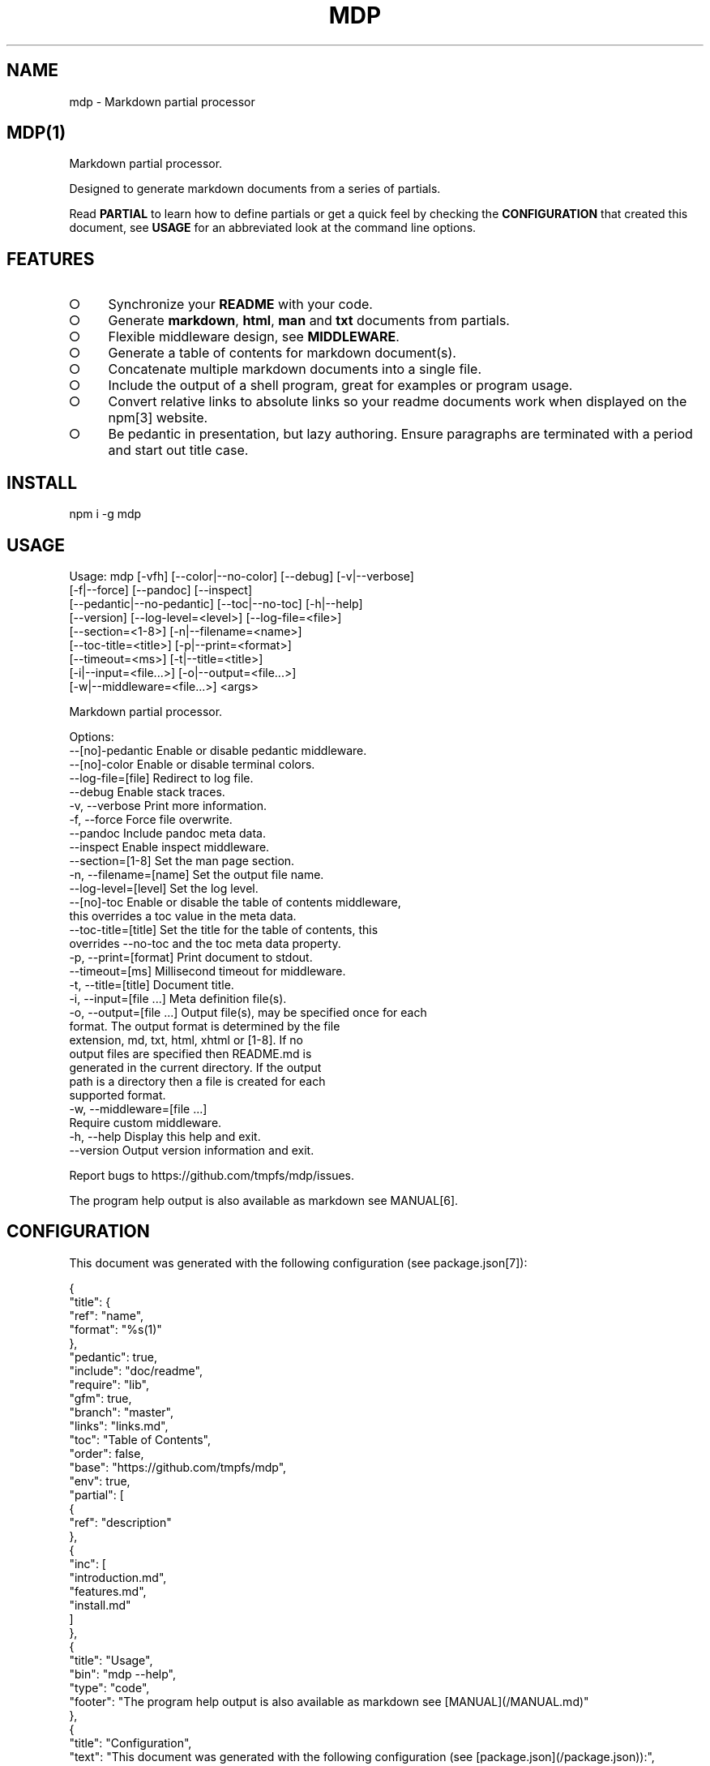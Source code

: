 .\" DO NOT MODIFY THIS FILE: Generated by [mdp(1)](https://github.com/tmpfs/mdp).
.TH "MDP" "1" "January 2016" "mdp 0.1.38" "User Commands"
.SH "NAME"
mdp \- Markdown partial processor
.SH "MDP(1)"
.PP
Markdown partial processor.
.PP
Designed to generate markdown documents from a series of partials. 
.PP
Read \fBPARTIAL\fR to learn how to define partials or get a quick feel by checking the \fBCONFIGURATION\fR that created this document, see \fBUSAGE\fR for an abbreviated look at the command line options.
.SH "FEATURES"
.BL
.IP "\[ci]" 4
Synchronize your \fBREADME\fR with your code.
.IP "\[ci]" 4
Generate \fBmarkdown\fR, \fBhtml\fR, \fBman\fR and \fBtxt\fR documents from partials.
.IP "\[ci]" 4
Flexible middleware design, see \fBMIDDLEWARE\fR.
.IP "\[ci]" 4
Generate a table of contents for markdown document(s).
.IP "\[ci]" 4
Concatenate multiple markdown documents into a single file.
.IP "\[ci]" 4
Include the output of a shell program, great for examples or program usage.
.IP "\[ci]" 4
Convert relative links to absolute links so your readme documents work when displayed on the npm[3] website.
.IP "\[ci]" 4
Be pedantic in presentation, but lazy authoring. Ensure paragraphs are terminated with a period and start out title case.
.EL
.SH "INSTALL"

  npm i \-g mdp
.SH "USAGE"

.SP
  Usage: mdp [\-vfh] [\-\-color|\-\-no\-color] [\-\-debug] [\-v|\-\-verbose]
.br
             [\-f|\-\-force] [\-\-pandoc] [\-\-inspect]
.br
             [\-\-pedantic|\-\-no\-pedantic] [\-\-toc|\-\-no\-toc] [\-h|\-\-help]
.br
             [\-\-version] [\-\-log\-level=<level>] [\-\-log\-file=<file>]
.br
             [\-\-section=<1\-8>] [\-n|\-\-filename=<name>]
.br
             [\-\-toc\-title=<title>] [\-p|\-\-print=<format>]
.br
             [\-\-timeout=<ms>] [\-t|\-\-title=<title>]
.br
             [\-i|\-\-input=<file...>] [\-o|\-\-output=<file...>]
.br
             [\-w|\-\-middleware=<file...>] <args>
.br
  
.br
  Markdown partial processor.
.br
  
.br
  Options:
.br
       \-\-[no]\-pedantic        Enable or disable pedantic middleware.
.br
       \-\-[no]\-color           Enable or disable terminal colors.
.br
       \-\-log\-file=[file]      Redirect to log file.
.br
       \-\-debug                Enable stack traces.
.br
   \-v, \-\-verbose              Print more information.
.br
   \-f, \-\-force                Force file overwrite.
.br
       \-\-pandoc               Include pandoc meta data.
.br
       \-\-inspect              Enable inspect middleware.
.br
       \-\-section=[1\-8]        Set the man page section.
.br
   \-n, \-\-filename=[name]      Set the output file name.
.br
       \-\-log\-level=[level]    Set the log level.
.br
       \-\-[no]\-toc             Enable or disable the table of contents middleware,
.br
                              this overrides a toc value in the meta data.
.br
       \-\-toc\-title=[title]    Set the title for the table of contents, this
.br
                              overrides \-\-no\-toc and the toc meta data property.
.br
   \-p, \-\-print=[format]       Print document to stdout.
.br
       \-\-timeout=[ms]         Millisecond timeout for middleware.
.br
   \-t, \-\-title=[title]        Document title.
.br
   \-i, \-\-input=[file ...]     Meta definition file(s).
.br
   \-o, \-\-output=[file ...]    Output file(s), may be specified once for each
.br
                              format. The output format is determined by the file
.br
                              extension, md, txt, html, xhtml or [1\-8]. If no
.br
                              output files are specified then README.md is
.br
                              generated in the current directory. If the output
.br
                              path is a directory then a file is created for each
.br
                              supported format.
.br
   \-w, \-\-middleware=[file ...]
.br
                              Require custom middleware.
.br
   \-h, \-\-help                 Display this help and exit.
.br
       \-\-version              Output version information and exit.
.br
  
.br
  Report bugs to https://github.com/tmpfs/mdp/issues.
.PP
The program help output is also available as markdown see MANUAL[6].
.SH "CONFIGURATION"
.PP
This document was generated with the following configuration (see package.json[7]):

.SP
  {
.br
    "title": {
.br
      "ref": "name",
.br
      "format": "%s(1)"
.br
    },
.br
    "pedantic": true,
.br
    "include": "doc/readme",
.br
    "require": "lib",
.br
    "gfm": true,
.br
    "branch": "master",
.br
    "links": "links.md",
.br
    "toc": "Table of Contents",
.br
    "order": false,
.br
    "base": "https://github.com/tmpfs/mdp",
.br
    "env": true,
.br
    "partial": [
.br
      {
.br
        "ref": "description"
.br
      },
.br
      {
.br
        "inc": [
.br
          "introduction.md",
.br
          "features.md",
.br
          "install.md"
.br
        ]
.br
      },
.br
      {
.br
        "title": "Usage",
.br
        "bin": "mdp \-\-help",
.br
        "type": "code",
.br
        "footer": "The program help output is also available as markdown see [MANUAL](/MANUAL.md)"
.br
      },
.br
      {
.br
        "title": "Configuration",
.br
        "text": "This document was generated with the following configuration (see [package.json](/package.json)):",
.br
        "ref": "mdp",
.br
        "stringify": true,
.br
        "format": "```json\n%s\n```",
.br
        "footer": "***Note this is not necessarily the optimal configuration it is designed to showcase the partial functionality.***"
.br
      },
.br
      {
.br
        "inc": "meta.md"
.br
      },
.br
      {
.br
        "req": "defaults.js",
.br
        "type": "code",
.br
        "language": "javascript"
.br
      },
.br
      {
.br
        "inc": [
.br
          "partial.md",
.br
          "environment.md",
.br
          "generator.md"
.br
        ]
.br
      },
.br
      {
.br
        "title": "Middleware",
.br
        "inc": "middleware.md"
.br
      },
.br
      {
.br
        "text": "The `inspect` middleware is shown below:",
.br
        "req": "middleware/inspect.js",
.br
        "type": "code",
.br
        "language": "javascript"
.br
      },
.br
      {
.br
        "text": "You can enable it by declaring it in the meta data (or by using `\-\-inspect`):",
.br
        "obj": {
.br
          "middleware": [
.br
            "inspect"
.br
          ]
.br
        },
.br
        "type": "code",
.br
        "language": "json"
.br
      },
.br
      {
.br
        "inc": [
.br
          "license.md",
.br
          "footer.md"
.br
        ]
.br
      }
.br
    ]
.br
  }
.PP
\fBNote this is not necessarily the optimal configuration it is designed to showcase the partial functionality.\fR
.SH "META"
.PP
Meta data describes processing options and how you want to collate the partials.
.SS "Options"
.BL
.IP "\[ci]" 4
\fBgenerator\fR: A boolean that disables inclusion of the generator text.
.IP "\[ci]" 4
\fBtitle\fR: A string that sets the document title or a partial definition.
.IP "\[ci]" 4
\fBgfm\fR: A boolean that indicates that github[1] flavoured markdown is in use.
.IP "\[ci]" 4
\fBperiod\fR: The character used by the \fBPEDANTIC MIDDLEWARE\fR.
.IP "\[ci]" 4
\fBinclude\fR: A directory that is the base path for \fBINCLUDE PARTIALS\fR.
.IP "\[ci]" 4
\fBrequire\fR: A directory that is the base path for \fBREQUIRE PARTIALS\fR.
.IP "\[ci]" 4
\fBbranch\fR: A branch name to use when resolving links that begin with \fB/\fR for github[1], only applicable if \fBgfm\fR is set.
.IP "\[ci]" 4
\fBlinks\fR: The name of a links include file, resolved relative to \fBinclude\fR.
.IP "\[ci]" 4
\fBtoc\fR: Enable the table of contents middleware with \fBtrue\fR or set to a string to include a title above the table of contents.
.IP "\[ci]" 4
\fBorder\fR: A boolean that indicates the \fBtoc\fR middleware should use ordered lists.
.IP "\[ci]" 4
\fBbase\fR: Enable the absolute link middleware, specifies the base URL for absolute links.
.IP "\[ci]" 4
\fBhash\fR: A boolean that controls whether the absolute middleware operates on URLs that begin with \fB#\fR.
.IP "\[ci]" 4
\fBlevel\fR: An integer indicating the header level for \fBtitle\fR properties in partial definitions.
.IP "\[ci]" 4
\fBpartial\fR: Array of partial definitions, see \fBPARTIAL\fR.
.IP "\[ci]" 4
\fBenv\fR: A boolean that indicates environment variables are substituted in partial contents. You may override this on a partial level by specifying \fBenv\fR on a partial object, see \fBENVIRONMENT\fR.
.EL

.SP
  {
.br
    "generator": "Generated by [mdp(1)](https://github.com/tmpfs/mdp).",
.br
    "title": null,
.br
    "gfm": true,
.br
    "period": ".",
.br
    "pedantic": false,
.br
    "include": null,
.br
    "require": null,
.br
    "branch": "master",
.br
    "links": null,
.br
    "toc": false,
.br
    "order": false,
.br
    "base": null,
.br
    "hash": false,
.br
    "level": 2,
.br
    "partial": null,
.br
    "env": false
.br
  }
.SS "Partial"
.PP
A partial may be one of:
.BL
.IP "\[ci]" 4
\fBliteral|lit\fR: A string literal.
.IP "\[ci]" 4
\fBreference|ref\fR: A property reference.
.IP "\[ci]" 4
\fBobject|obj\fR: A json or javascript object reference.
.IP "\[ci]" 4
\fBinclude|inc\fR: Include a file, normally a markdown document but not necessarily.
.IP "\[ci]" 4
\fBbinary|bin\fR: Execute a command and use \fBstdout\fR as the content.
.IP "\[ci]" 4
\fBrequire|req\fR: Require a \fB.js\fR module or a \fB.json\fR file.
.EL
.SS "Fields"
.PP
These are the common fields that apply to all partial types:
.BL
.IP "\[ci]" 4
\fBtitle\fR: Injects a markdown heading for the partial, by default this is a level 2 heading although you may adjust this with the \fBlevel\fR configuration property.
.IP "\[ci]" 4
\fBtext\fR: Markdown text to inject after the title but before the partial content.
.IP "\[ci]" 4
\fBtype\fR: A type that indicates how the partial content should be wrapped, eg: \fBcode\fR.
.IP "\[ci]" 4
\fBlanguage\fR: A language to assign when wrapping as a \fBcode\fR block.
.IP "\[ci]" 4
\fBfooter\fR: Markdown text to inject after the partial content.
.IP "\[ci]" 4
\fBtrim\fR: Remove leading and trailing whitespace from the transformed result.
.IP "\[ci]" 4
\fBstringify\fR: When referencing javascript objects (via \fBref\fR, \fBreq\fR etc.) this indicates that the result should be converted to \fBJSON\fR using \fBJSON.stringify\fR. The stringify implementation is circular reference safe and uses two spaces as the indentation but you may modify this with the \fBindent\fR property.
.IP "\[ci]" 4
\fBindent\fR: An integer indicating the number of spaces to indent when converting to a \fBJSON\fR string.
.IP "\[ci]" 4
\fBformat\fR: A custom format string to use to wrap the partial result, should have a single \fB%s\fR that will be replaced with the partial content.
.IP "\[ci]" 4
\fBenv\fR: If environment variable replacement has been enabled in the configuration then you may set this to \fBfalse\fR on a partial to disable environment variable replacement for the partial.
.EL
.SS "Literal"
.PP
At it's simplest a partial may be a string that contains markdown text.
.SS "Reference"
.PP
A reference to a property in the meta definition file. This is useful when you are embedding the partial definition in \fBpackage.json\fR and wish to reference the existing meta data such as \fBname\fR or \fBdescription\fR.
.SS "Object"
.PP
A reference to an object or a json object definition.
.SS "Include"
.PP
Include a file as a partial. Files are resolved relative to the \fBinclude\fR configuration directory, if the \fBinclude\fR configuration property is not set they are resolved relative to the current working directory. Typically this is a markdown document to include literally, but can also be used to wrap other files in markdown code blocks, useful for examples.
.PP
Note that when including files trailing whitespace is removed from the file contents before inclusion in the resulting document.
.BL
.IP "\[ci]" 4
\fBtrim\fR: A boolean that when set to \fBfalse\fR disables the default behaviour of removing trailing whitespace from the file contents.
.EL
.SS "Binary"
.PP
Execute a command and include the command's \fBstdout\fR in the resulting document. If the command prints markdown then you can use that output, otherwise you can wrap the command's output as a markdown element or just include it literally. This is particularly useful when you want to include a program's help (\fB\-\-help\fR) output as a section within a document.
.PP
Binaries inherit the environment of the parent process (\fBmdp\fR) and the current working directory. The following fields are specific to the \fBbinary\fR partial type:
.BL
.IP "\[ci]" 4
\fBstderr\fR: A boolean that indicates that the command \fBstderr\fR stream should be used instead of the \fBstdout\fR stream.
.IP "\[ci]" 4
\fBcmd\fR: A directory that becomes the working directory for the child process.
.IP "\[ci]" 4
\fBenv\fR: An object containing properties to \fIappend\fR to the environment for the child process.
.EL
.SS "Require"
.PP
Require a \fBjs\fR module or a \fBjson\fR file. Files are resolved relative to the \fBrequire\fR configuration directory, if the \fBrequire\fR configuration property is not set they are resolved relative to the current working directory.
.SH "ENVIRONMENT"
.PP
You may enable environment variable replacement by setting the \fBenv\fR configuration property to \fBtrue\fR. If you wish to disable environment variable replacement for a partial set \fBenv\fR to \fBfalse\fR for the partial.
.PP
Environment variables are replaced using the forms:

.SP
  $variable
.br
  ${variable}
.PP
If the referenced variable is not set then the variable reference is not replaced and will be visible in the result.
.PP
You may disable environment variable replacement by preceeding the dollar with a single backslash:

.SP
  $variable
.br
  ${variable}
.PP
When replacement is performed the backslash will be removed, resulting in literal variable references:

.SP
  $variable
.br
  ${variable}
.SS "Generator"
.PP
By default \fBmdp(1)\fR will append a \fIgenerator\fR message to the end of the document, it is nice if you wish to leave it in to help spread the word, however you may disable this message by setting the \fBgenerator\fR property to \fBfalse\fR.
.SH "MIDDLEWARE"
.PP
Middleware functions are executed asynchronously once for each token encountered in the markdown document.
.PP
Implementations are passed a \fBmeta\fR object which is the merged result of processing all the input configuration files (\fB\-\-input\fR) and should return a closure that will be invoked once for each token in the document.
.PP
The closure function \fImust\fR be a named function and should return when zero arguments are passed so that function names may be used within error messages. It is passed the arguments:
.BL
.IP "\[ci]" 4
\fBtoken\fR: The current token being processed.
.IP "\[ci]" 4
\fBtokens\fR: The list of all tokens in the document, you may use \fBtokens.peek()\fR to look ahead but you should not modify the array.
.IP "\[ci]" 4
\fBnext\fR: A callback to invoke when the token has been processed, signature is: \fBnext(err)\fR.
.EL
.PP
If you pass an error to next the program will terminate immediately, failure to invoke \fBnext()\fR will result in an error after a timeout (\fB\-\-timeout\fR) has been exceeded.
.PP
The \fBinspect\fR middleware is shown below:

.SP
  function middleware(meta) {
.br
    return function inspect(token, tokens, next) {
.br
      if(!arguments.length) return;
.br
      console.dir(token);
.br
      next();
.br
    }
.br
  }
.PP
You can enable it by declaring it in the meta data (or by using \fB\-\-inspect\fR):

.SP
  {
.br
    "middleware": [
.br
      "inspect"
.br
    ]
.br
  }
.SH "LICENSE"
.PP
Everything is MIT[8]. Read the license[9] if you feel inclined.
.PP
This program was built using the command[5] module, if you care for excellent documentation and write command line interfaces you should check it out.
.SH "LINKS"
.BL
.IP "\[ci]" 4
[1] http://github.com
.IP "\[ci]" 4
[2] http://nodejs.org
.IP "\[ci]" 4
[3] http://npmjs.org
.IP "\[ci]" 4
[4] https://github.com/chjj/marked
.IP "\[ci]" 4
[5] https://github.com/cli\-kit/cli\-command
.IP "\[ci]" 4
[6] https://github.com/tmpfs/mdp/blob/master/MANUAL.md
.IP "\[ci]" 4
[7] https://github.com/tmpfs/mdp/blob/master/package.json
.IP "\[ci]" 4
[8] http://en.wikipedia.org/wiki/MIT_License
.IP "\[ci]" 4
[9] https://github.com/tmpfs/mdp/blob/master/LICENSE
.EL
